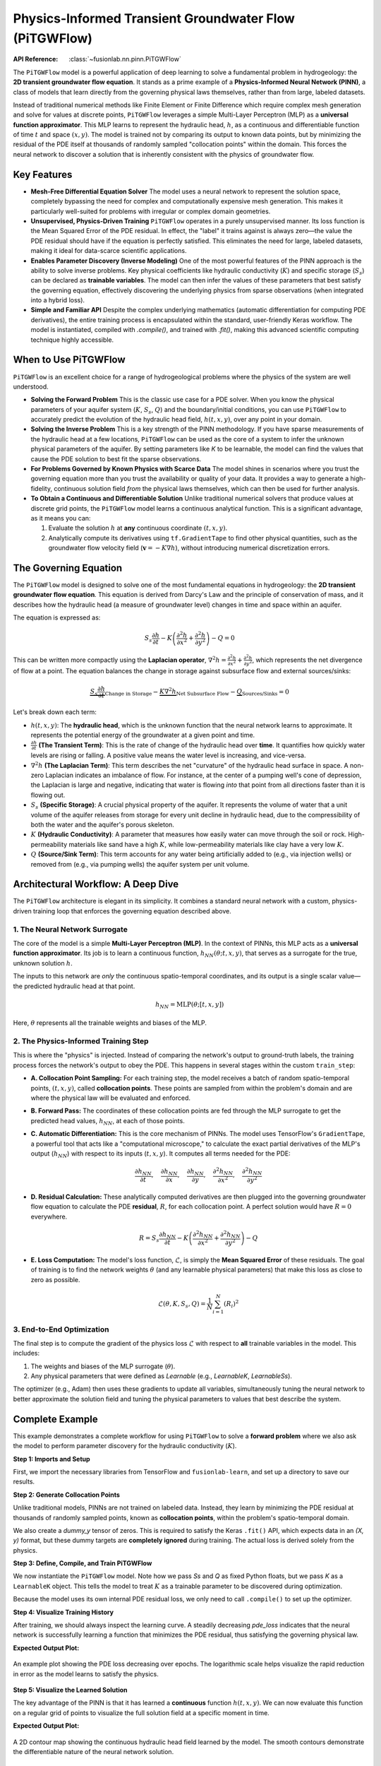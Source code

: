 .. _user_guide_pitgwflow:

=======================================================
Physics-Informed Transient Groundwater Flow (PiTGWFlow)
=======================================================

:API Reference: :class:`~fusionlab.nn.pinn.PiTGWFlow`

The ``PiTGWFlow`` model is a powerful application of deep learning to
solve a fundamental problem in hydrogeology: the **2D transient
groundwater flow equation**. It stands as a prime example of a
**Physics-Informed Neural Network (PINN)**, a class of models that
learn directly from the governing physical laws themselves, rather
than from large, labeled datasets.

Instead of traditional numerical methods like Finite Element or Finite
Difference which require complex mesh generation and solve for values
at discrete points, ``PiTGWFlow`` leverages a simple Multi-Layer
Perceptron (MLP) as a **universal function approximator**. This MLP
learns to represent the hydraulic head, :math:`h`, as a continuous
and differentiable function of time :math:`t` and space
:math:`(x, y)`. The model is trained not by comparing its output to
known data points, but by minimizing the residual of the PDE itself
at thousands of randomly sampled "collocation points" within the
domain. This forces the neural network to discover a solution that is
inherently consistent with the physics of groundwater flow.

Key Features
------------

* **Mesh-Free Differential Equation Solver**
  The model uses a neural network to represent the solution space,
  completely bypassing the need for complex and computationally
  expensive mesh generation. This makes it particularly well-suited
  for problems with irregular or complex domain geometries.

* **Unsupervised, Physics-Driven Training**
  ``PiTGWFlow`` operates in a purely unsupervised manner. Its loss
  function is the Mean Squared Error of the PDE residual. In effect,
  the "label" it trains against is always zero—the value the PDE
  residual should have if the equation is perfectly satisfied. This
  eliminates the need for large, labeled datasets, making it ideal
  for data-scarce scientific applications.

* **Enables Parameter Discovery (Inverse Modeling)**
  One of the most powerful features of the PINN approach is the
  ability to solve inverse problems. Key physical coefficients like
  hydraulic conductivity (:math:`K`) and specific storage
  (:math:`S_s`) can be declared as **trainable variables**. The model
  can then infer the values of these parameters that best satisfy
  the governing equation, effectively discovering the underlying
  physics from sparse observations (when integrated into a hybrid loss).

* **Simple and Familiar API**
  Despite the complex underlying mathematics (automatic
  differentiation for computing PDE derivatives), the entire training
  process is encapsulated within the standard, user-friendly Keras
  workflow. The model is instantiated, compiled with `.compile()`,
  and trained with `.fit()`, making this advanced scientific computing
  technique highly accessible.

When to Use PiTGWFlow
---------------------

``PiTGWFlow`` is an excellent choice for a range of hydrogeological
problems where the physics of the system are well understood.

* **Solving the Forward Problem**
  This is the classic use case for a PDE solver. When you know the
  physical parameters of your aquifer system (:math:`K`, :math:`S_s`,
  :math:`Q`) and the boundary/initial conditions, you can use
  ``PiTGWFlow`` to accurately predict the evolution of the hydraulic
  head field, :math:`h(t, x, y)`, over any point in your domain.

* **Solving the Inverse Problem**
  This is a key strength of the PINN methodology. If you have sparse
  measurements of the hydraulic head at a few locations, ``PiTGWFlow``
  can be used as the core of a system to infer the unknown physical
  parameters of the aquifer. By setting parameters like `K` to be
  learnable, the model can find the values that cause the PDE solution
  to best fit the sparse observations.

* **For Problems Governed by Known Physics with Scarce Data**
  The model shines in scenarios where you trust the governing equation
  more than you trust the availability or quality of your data. It
  provides a way to generate a high-fidelity, continuous solution
  field *from* the physical laws themselves, which can then be used
  for further analysis.

* **To Obtain a Continuous and Differentiable Solution**
  Unlike traditional numerical solvers that produce values at discrete
  grid points, the ``PiTGWFlow`` model learns a continuous analytical
  function. This is a significant advantage, as it means you can:
  
  1.  Evaluate the solution :math:`h` at **any** continuous
      coordinate :math:`(t, x, y)`.
  2.  Analytically compute its derivatives using ``tf.GradientTape``
      to find other physical quantities, such as the groundwater
      flow velocity field (:math:`\mathbf{v} = -K \nabla h`), without
      introducing numerical discretization errors.
        
        
The Governing Equation
----------------------
The ``PiTGWFlow`` model is designed to solve one of the most fundamental
equations in hydrogeology: the **2D transient groundwater flow
equation**. This equation is derived from Darcy's Law and the principle
of conservation of mass, and it describes how the hydraulic head (a
measure of groundwater level) changes in time and space within an
aquifer.

The equation is expressed as:

.. math::
   S_s \frac{\partial h}{\partial t} - K \left( \frac{\partial^2 h}{\partial x^2} + \frac{\partial^2 h}{\partial y^2} \right) - Q = 0

This can be written more compactly using the **Laplacian operator**,
:math:`\nabla^2 h = \frac{\partial^2 h}{\partial x^2} + \frac{\partial^2 h}{\partial y^2}`,
which represents the net divergence of flow at a point. The equation
balances the change in storage against subsurface flow and external
sources/sinks:

.. math::
   \underbrace{S_s \frac{\partial h}{\partial t}}_{\text{Change in Storage}} - \underbrace{K \nabla^2 h}_{\text{Net Subsurface Flow}} - \underbrace{Q}_{\text{Sources/Sinks}} = 0

Let's break down each term:

* :math:`h(t, x, y)`: The **hydraulic head**, which is the unknown
  function that the neural network learns to approximate. It represents
  the potential energy of the groundwater at a given point and time.

* :math:`\frac{\partial h}{\partial t}` **(The Transient Term)**:
  This is the rate of change of the hydraulic head over **time**. It
  quantifies how quickly water levels are rising or falling. A
  positive value means the water level is increasing, and vice-versa.

* :math:`\nabla^2 h` **(The Laplacian Term)**:
  This term describes the net "curvature" of the hydraulic head surface
  in space. A non-zero Laplacian indicates an imbalance of flow. For
  instance, at the center of a pumping well's cone of depression, the
  Laplacian is large and negative, indicating that water is flowing
  *into* that point from all directions faster than it is flowing out.

* :math:`S_s` **(Specific Storage)**: A crucial physical property of
  the aquifer. It represents the volume of water that a unit volume of
  the aquifer releases from storage for every unit decline in
  hydraulic head, due to the compressibility of both the water and the
  aquifer's porous skeleton.

* :math:`K` **(Hydraulic Conductivity)**: A parameter that measures how
  easily water can move through the soil or rock. High-permeability
  materials like sand have a high :math:`K`, while low-permeability
  materials like clay have a very low :math:`K`.

* :math:`Q` **(Source/Sink Term)**: This term accounts for any water
  being artificially added to (e.g., via injection wells) or removed
  from (e.g., via pumping wells) the aquifer system per unit volume.

Architectural Workflow: A Deep Dive
-----------------------------------
The ``PiTGWFlow`` architecture is elegant in its simplicity. It combines
a standard neural network with a custom, physics-driven training loop that
enforces the governing equation described above.

**1. The Neural Network Surrogate**
***********************************
The core of the model is a simple **Multi-Layer Perceptron (MLP)**.
In the context of PINNs, this MLP acts as a **universal function
approximator**. Its job is to learn a continuous function,
:math:`h_{NN}(\theta; t, x, y)`, that serves as a surrogate for the
true, unknown solution :math:`h`.

The inputs to this network are *only* the continuous spatio-temporal
coordinates, and its output is a single scalar value—the predicted
hydraulic head at that point.

.. math::
   h_{NN} = \text{MLP}(\theta; [t, x, y])

Here, :math:`\theta` represents all the trainable weights and biases
of the MLP.

**2. The Physics-Informed Training Step**
*****************************************
This is where the "physics" is injected. Instead of comparing the
network's output to ground-truth labels, the training process forces
the network's output to obey the PDE. This happens in several stages
within the custom ``train_step``:

* **A. Collocation Point Sampling:**
  For each training step, the model receives a batch of random
  spatio-temporal points, :math:`(t, x, y)`, called **collocation
  points**. These points are sampled from within the problem's
  domain and are where the physical law will be evaluated and enforced.

* **B. Forward Pass:**
  The coordinates of these collocation points are fed through the MLP
  surrogate to get the predicted head values, :math:`h_{NN}`, at each
  of those points.

* **C. Automatic Differentiation:**
  This is the core mechanism of PINNs. The model uses TensorFlow's
  ``GradientTape``, a powerful tool that acts like a "computational
  microscope," to calculate the exact partial derivatives of the MLP's
  output (:math:`h_{NN}`) with respect to its inputs (:math:`t, x, y`).
  It computes all terms needed for the PDE:

  .. math::
     \frac{\partial h_{NN}}{\partial t}, \quad
     \frac{\partial h_{NN}}{\partial x}, \quad
     \frac{\partial h_{NN}}{\partial y}, \quad
     \frac{\partial^2 h_{NN}}{\partial x^2}, \quad
     \frac{\partial^2 h_{NN}}{\partial y^2}

* **D. Residual Calculation:**
  These analytically computed derivatives are then plugged into the
  governing groundwater flow equation to calculate the PDE
  **residual**, :math:`R`, for each collocation point. A perfect
  solution would have :math:`R=0` everywhere.

  .. math::
     R = S_s \frac{\partial h_{NN}}{\partial t} - K \left(
     \frac{\partial^2 h_{NN}}{\partial x^2} +
     \frac{\partial^2 h_{NN}}{\partial y^2} \right) - Q

* **E. Loss Computation:**
  The model's loss function, :math:`\mathcal{L}`, is simply the
  **Mean Squared Error** of these residuals. The goal of training is
  to find the network weights :math:`\theta` (and any learnable
  physical parameters) that make this loss as close to zero as
  possible.

  .. math::
     \mathcal{L}(\theta, K, S_s, Q) = \frac{1}{N}\sum_{i=1}^{N} (R_i)^2

**3. End-to-End Optimization**
******************************
The final step is to compute the gradient of the physics loss
:math:`\mathcal{L}` with respect to **all** trainable variables in the
model. This includes:

1.  The weights and biases of the MLP surrogate (:math:`\theta`).
2.  Any physical parameters that were defined as `Learnable` (e.g.,
    `LearnableK`, `LearnableSs`).

The optimizer (e.g., Adam) then uses these gradients to update all
variables, simultaneously tuning the neural network to better
approximate the solution field and tuning the physical parameters to
values that best describe the system.

Complete Example
-----------------
This example demonstrates a complete workflow for using ``PiTGWFlow``
to solve a **forward problem** where we also ask the model to perform
parameter discovery for the hydraulic conductivity (:math:`K`).

**Step 1: Imports and Setup**

First, we import the necessary libraries from TensorFlow and
``fusionlab-learn``, and set up a directory to save our results.

.. code-block:: python
   :linenos:

   import os
   import numpy as np
   import tensorflow as tf
   import matplotlib.pyplot as plt

   # FusionLab imports
   from fusionlab.nn.pinn import PiTGWFlow
   from fusionlab.params import LearnableK

   os.environ['TF_CPP_MIN_LOG_LEVEL'] = '3' # Suppress logs

   EXERCISE_OUTPUT_DIR = "./pitgwflow_outputs"
   os.makedirs(EXERCISE_OUTPUT_DIR, exist_ok=True)


**Step 2: Generate Collocation Points**

Unlike traditional models, PINNs are not trained on labeled data.
Instead, they learn by minimizing the PDE residual at thousands of
randomly sampled points, known as **collocation points**, within the
problem's spatio-temporal domain.

We also create a `dummy_y` tensor of zeros. This is required to satisfy
the Keras ``.fit()`` API, which expects data in an `(X, y)` format, but
these dummy targets are **completely ignored** during training. The actual
loss is derived solely from the physics.

.. code-block:: python
   :linenos:

   # Configuration
   N_POINTS = 5000
   BATCH_SIZE = 128

   # Generate random (t, x, y) coordinates within a defined domain
   tf.random.set_seed(42)
   coords = {
       "t": tf.random.uniform((N_POINTS, 1), 0, 10), # Time from 0 to 10
       "x": tf.random.uniform((N_POINTS, 1), -1, 1), # x from -1 to 1
       "y": tf.random.uniform((N_POINTS, 1), -1, 1), # y from -1 to 1
   }

   # Dummy targets are required for the Keras API but are ignored
   dummy_y = tf.zeros((N_POINTS, 1))

   # Create an efficient tf.data.Dataset for training
   dataset = tf.data.Dataset.from_tensor_slices(
       (coords, dummy_y)
   ).shuffle(N_POINTS).batch(BATCH_SIZE).prefetch(tf.data.AUTOTUNE)

   print(f"Generated {N_POINTS} collocation points for training.")

**Step 3: Define, Compile, and Train PiTGWFlow**

We now instantiate the ``PiTGWFlow`` model. Note how we pass `Ss` and `Q`
as fixed Python floats, but we pass `K` as a ``LearnableK`` object. This
tells the model to treat :math:`K` as a trainable parameter to be
discovered during optimization.

Because the model uses its own internal PDE residual loss, we only need
to call ``.compile()`` to set up the optimizer.

.. code-block:: python
   :linenos:

   # Instantiate PiTGWFlow with a learnable K
   pinn_model = PiTGWFlow(
       hidden_units=[40, 40, 40],
       activation='tanh',
       K=LearnableK(1.0), # The model will infer this value
       Ss=1e-4,           # Fixed value
       Q=0.0              # Fixed value
   )

   # Compile the model (loss is handled internally)
   pinn_model.compile(optimizer=tf.keras.optimizers.Adam(learning_rate=1e-3))
   
   print("Training PiTGWFlow model...")
   history = pinn_model.fit(
       dataset,
       epochs=25, # Use more epochs for a more converged solution
       verbose=0
   )
   print("Training complete.")

   # Extract the final learned value for K
   # The name 'param_K' is set internally by the model
   learned_k = [v for v in pinn_model.trainable_variables if 'param_K' in v.name]
   if learned_k:
       # The model learns log(K), so we take the exp()
       final_k_value = tf.exp(learned_k[0]).numpy().mean()
       print(f"Final Learned K: {final_k_value.mean():.4f}")

**Step 4: Visualize Training History**

After training, we should always inspect the learning curve. A steadily
decreasing `pde_loss` indicates that the neural network is successfully
learning a function that minimizes the PDE residual, thus satisfying
the governing physical law.

.. code-block:: python
   :linenos:

   from fusionlab.nn.models.utils import plot_history_in
   
   print("\nPlotting training history...")
   plot_history_in(history, metrics={"PDE Loss": ["pde_loss"]})


**Expected Output Plot:**

.. figure:: ../../../images/pitgwflow_loss_history.png
   :alt: PiTGWFlow Training History Plot
   :align: center
   :width: 70%

   An example plot showing the PDE loss decreasing over epochs. The
   logarithmic scale helps visualize the rapid reduction in error as
   the model learns to satisfy the physics.

**Step 5: Visualize the Learned Solution**

The key advantage of the PINN is that it has learned a **continuous**
function :math:`h(t, x, y)`. We can now evaluate this function on a
regular grid of points to visualize the full solution field at a
specific moment in time.

.. code-block:: python
   :linenos:

   # 1. Create a meshgrid for visualization at a specific time slice
   t_slice = 5.0
   x_range = np.linspace(-1, 1, 100)
   y_range = np.linspace(-1, 1, 100)
   X, Y = np.meshgrid(x_range, y_range)

   # 2. Prepare grid coordinates for prediction
   x_flat = tf.convert_to_tensor(X.ravel(), dtype=tf.float32)
   y_flat = tf.convert_to_tensor(Y.ravel(), dtype=tf.float32)
   t_flat = tf.fill(x_flat.shape, t_slice)
   
   grid_coords = {
       't': tf.reshape(t_flat, (-1, 1)),
       'x': tf.reshape(x_flat, (-1, 1)),
       'y': tf.reshape(y_flat, (-1, 1))
   }

   # 3. Predict the hydraulic head 'h' on the grid
   h_pred_flat = pinn_model.predict(grid_coords)
   h_pred_grid = tf.reshape(h_pred_flat, X.shape)

   # 4. Plot the contour of the solution
   plt.figure(figsize=(9, 7))
   contour = plt.contourf(X, Y, h_pred_grid, 100, cmap='jet_r')
   plt.colorbar(contour, label='Hydraulic Head (h)')
   plt.title(f'Learned Hydraulic Head Solution at t = {t_slice}')
   plt.xlabel('x-coordinate')
   plt.ylabel('y-coordinate')
   plt.axis('equal')
   plt.show()

**Expected Output Plot:**

.. figure:: ../../../images/pitgwflow_solution.png
   :alt: PiTGWFlow Learned Solution Field
   :align: center
   :width: 70%

   A 2D contour map showing the continuous hydraulic head field learned
   by the model. The smooth contours demonstrate the differentiable
   nature of the neural network solution.

Next Steps
----------

.. note::

   Now that you understand the theory and the complete workflow for
   ``PiTGWFlow``, you can apply these concepts to solve your own forward
   or inverse hydrogeological problems.

   Proceed to the exercises for more hands-on practice:
   :doc:`../../exercises/exercise_pitgwflow`